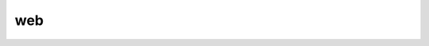 ===
web
===

.. contents:: On this page
    :local:
    :backlinks: none
    :depth: 1
    :class: singlecol

.. todo::
    Describe *web* service

